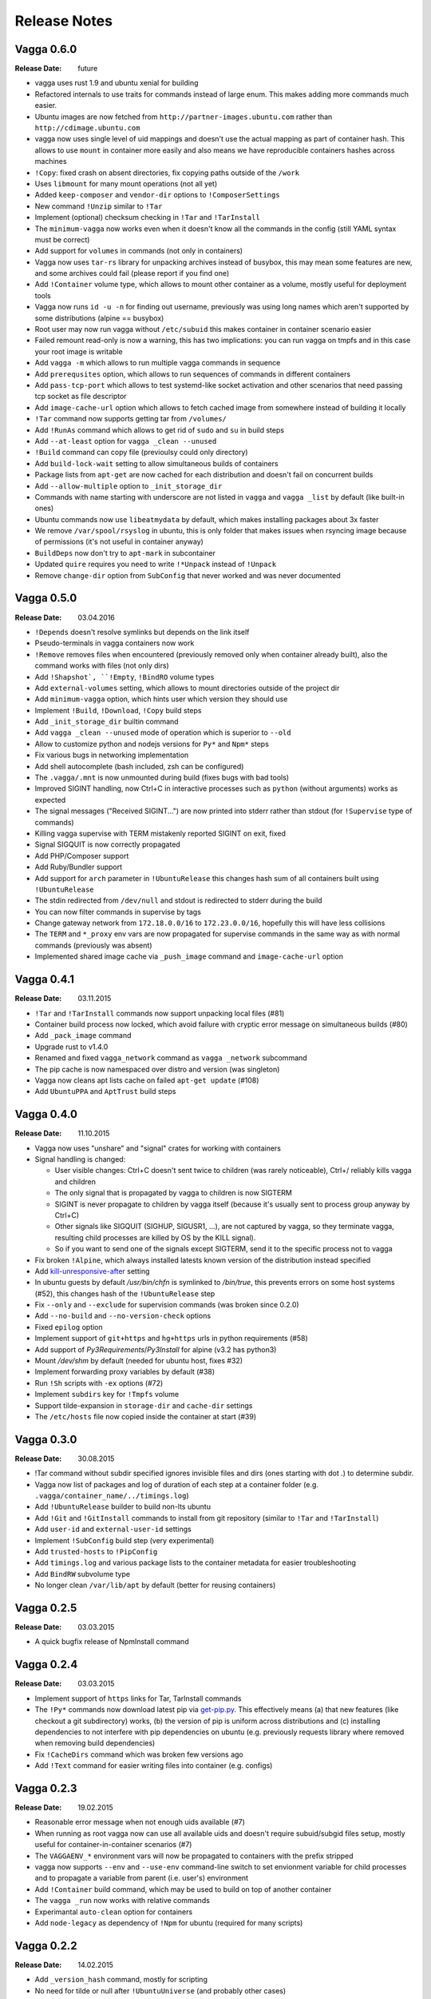 =============
Release Notes
=============


Vagga 0.6.0
===========

:Release Date: future

* vagga uses rust 1.9 and ubuntu xenial for building
* Refactored internals to use traits for commands instead of large enum. This
  makes adding more commands much easier.
* Ubuntu images are now fetched from ``http://partner-images.ubuntu.com``
  rather than ``http://cdimage.ubuntu.com``
* vagga now uses single level of uid mappings and doesn't use the actual
  mapping as part of container hash. This allows to use ``mount`` in container
  more easily and also means we have reproducible containers hashes across
  machines
* ``!Copy``: fixed crash on absent directories, fix copying paths outside of
  the ``/work``
* Uses ``libmount`` for many mount operations (not all yet)
* Added ``keep-composer`` and ``vendor-dir`` options to ``!ComposerSettings``
* New command ``!Unzip`` similar to ``!Tar``
* Implement (optional) checksum checking in ``!Tar`` and ``!TarInstall``
* The ``minimum-vagga`` now works even when it doesn't know all the commands
  in the config (still YAML syntax must be correct)
* Add support for ``volumes`` in commands (not only in containers)
* Vagga now uses ``tar-rs`` library for unpacking archives instead of busybox,
  this may mean some features are new, and some archives could fail (please
  report if you find one)
* Add ``!Container`` volume type, which allows to mount other container as a
  volume, mostly useful for deployment tools
* Vagga now runs ``id -u -n`` for finding out username, previously was using
  long names which aren't supported by some distributions (alpine == busybox)
* Root user may now run vagga without ``/etc/subuid`` this makes container in
  container scenario easier
* Failed remount read-only is now a warning, this has two implications: you can
  run vagga on tmpfs and in this case your root image is writable
* Add ``vagga -m`` which allows to run multiple vagga commands in sequence
* Add ``prerequsites`` option, which allows to run sequences of commands in
  different containers
* Add ``pass-tcp-port`` which allows to test systemd-like socket activation and
  other scenarios that need passing tcp socket as file descriptor
* Add ``image-cache-url`` option which allows to fetch cached image from
  somewhere instead of building it locally
* ``!Tar`` command now supports getting tar from ``/volumes/``
* Add ``!RunAs`` command which allows to get rid of ``sudo`` and ``su`` in
  build steps
* Add ``--at-least`` option for ``vagga _clean --unused``
* ``!Build`` command can copy file (previoulsy could only directory)
* Add ``build-lock-wait`` setting to allow simultaneous builds of containers
* Package lists from ``apt-get`` are now cached for each distribution and
  doesn't fail on concurrent builds
* Add ``--allow-multiple`` option to ``_init_storage_dir``
* Commands with name starting with underscore are not listed in ``vagga``
  and ``vagga _list`` by default (like built-in ones)
* Ubuntu commands now use ``libeatmydata`` by default, which makes installing
  packages about 3x faster
* We remove ``/var/spool/rsyslog`` in ubuntu, this is only folder that makes
  issues when rsyncing image because of permissions (it's not useful in
  container anyway)
* ``BuildDeps`` now don't try to ``apt-mark`` in subcontainer
* Updated ``quire`` requires you need to write ``!*Unpack`` instead
  of ``!Unpack``
* Remove ``change-dir`` option from ``SubConfig`` that never worked and was
  never documented


Vagga 0.5.0
===========

:Release Date: 03.04.2016

* ``!Depends`` doesn't resolve symlinks but depends on the link itself
* Pseudo-terminals in vagga containers now work
* ``!Remove`` removes files when encountered (previously removed only when
  container already built), also the command works with files (not only dirs)
* Add ``!Shapshot`, ``!Empty``, ``!BindRO`` volume types
* Add ``external-volumes`` setting, which allows to mount directories outside
  of the project dir
* Add ``minimum-vagga`` option, which hints user which version they should use
* Implement  ``!Build``, ``!Download``, ``!Copy`` build steps
* Add ``_init_storage_dir`` builtin command
* Add ``vagga _clean --unused`` mode of operation which is superior
  to ``--old``
* Allow to customize python and nodejs versions for ``Py*`` and ``Npm*`` steps
* Fix various bugs in networking implementation
* Add shell autocomplete (bash included, zsh can be configured)
* The ``.vagga/.mnt`` is now unmounted during build (fixes bugs with bad tools)
* Improved SIGINT handling, now Ctrl+C in interactive processes such as
  ``python`` (without arguments) works as expected
* The signal messages ("Received SIGINT...") are now printed into stderr rather
  than stdout (for ``!Supervise`` type of commands)
* Killing vagga supervise with TERM mistakenly reported SIGINT on exit, fixed
* Signal SIGQUIT is now correctly propagated
* Add PHP/Composer support
* Add Ruby/Bundler support
* Add support for ``arch`` parameter in ``!UbuntuRelease`` this changes hash
  sum of all containers built using ``!UbuntuRelease``
* The stdin redirected from ``/dev/null`` and stdout is redirected to stderr
  during the build
* You can now filter commands in supervise by tags
* Change gateway network from ``172.18.0.0/16`` to ``172.23.0.0/16``,
  hopefully this will have less collisions
* The ``TERM`` and ``*_proxy`` env vars are now propagated for supervise
  commands in the same way as with normal commands (previously was absent)
* Implemented shared image cache via ``_push_image`` command
  and ``image-cache-url`` option


Vagga 0.4.1
===========

:Release Date: 03.11.2015

* ``!Tar`` and ``!TarInstall`` commands now support unpacking local files (#81)
* Container build process now locked, which avoid failure with cryptic error
  message on simultaneous builds (#80)
* Add ``_pack_image`` command
* Upgrade rust to v1.4.0
* Renamed and fixed ``vagga_network`` command as ``vagga _network`` subcommand
* The pip cache is now namespaced over distro and version (was singleton)
* Vagga now cleans apt lists cache on failed ``apt-get update`` (#108)
* Add ``UbuntuPPA`` and ``AptTrust`` build steps

Vagga 0.4.0
===========

:Release Date: 11.10.2015

* Vagga now uses "unshare" and "signal" crates for working with containers
* Signal handling is changed:

  * User visible changes: Ctrl+C doesn't sent twice to children (was
    rarely noticeable), Ctrl+/ reliably kills vagga and children
  * The only signal that is propagated by vagga to children is now SIGTERM
  * SIGINT is never propagate to children by vagga itself (because it's usually
    sent to process group anyway by Ctrl+C)
  * Other signals like SIGQUIT (SIGHUP, SIGUSR1, ...), are not captured by
    vagga, so they terminate vagga, resulting child processes are killed by OS
    by the KILL signal).
  * So if you want to send one of the signals except SIGTERM, send it to the
    specific process not to vagga

* Fix broken ``!Alpine``, which always installed latests known version of the
  distribution instead specified
* Add kill-unresponsive-after_ setting
* In ubuntu guests by default `/usr/bin/chfn` is symlinked to `/bin/true`, this
  prevents errors on some host systems (#52), this changes hash of the
  ``!UbuntuRelease`` step
* Fix ``--only`` and ``--exclude`` for supervision commands (was broken since
  0.2.0)
* Add ``--no-build`` and ``--no-version-check`` options
* Fixed ``epilog`` option
* Implement support of ``git+https`` and ``hg+https`` urls in python
  requirements (#58)
* Add support of `Py3Requirements`/`Py3Install` for alpine (v3.2 has python3)
* Mount `/dev/shm` by default (needed for ubuntu host, fixes #32)
* Implement forwarding proxy variables by default (#38)
* Run ``!Sh`` scripts with ``-ex`` options (#72)
* Implement ``subdirs`` key for ``!Tmpfs`` volume
* Support tilde-expansion in ``storage-dir`` and ``cache-dir`` settings
* The ``/etc/hosts`` file now copied inside the container at start (#39)

.. _kill-unresponsive-after: http://vagga.readthedocs.org/en/latest/commands.html#opt-kill-unresponsive-after


Vagga 0.3.0
===========

:Release Date: 30.08.2015

* !Tar command without subdir specified ignores invisible files and dirs
  (ones starting with dot `.`) to determine subdir.
* Vagga now list of packages and log of duration of each step at a container
  folder (e.g. ``.vagga/container_name/../timings.log``)
* Add ``!UbuntuRelease`` builder to build non-lts ubuntu
* Add ``!Git`` and ``!GitInstall`` commands to install from git repository
  (similar to ``!Tar`` and ``!TarInstall``)
* Add ``user-id`` and ``external-user-id`` settings
* Implement ``!SubConfig`` build step (very experimental)
* Add ``trusted-hosts`` to ``!PipConfig``
* Add ``timings.log`` and various package lists to the container metadata for
  easier troubleshooting
* Add ``BindRW`` subvolume type
* No longer clean ``/var/lib/apt`` by default (better for reusing containers)


Vagga 0.2.5
===========

:Release Date: 03.03.2015

* A quick bugfix release of NpmInstall command


Vagga 0.2.4
===========

:Release Date: 03.03.2015

* Implement support of ``https`` links for Tar, TarInstall commands
* The ``!Py*`` commands now download latest pip via `get-pip.py`_. This
  effectively means (a) that new features (like checkout a git subdirectory)
  works, (b) the version of pip is uniform across distributions and
  (c) installing dependencies to not interfere with pip dependencies on ubuntu
  (e.g. previously requests library where removed when removing build
  dependencies)
* Fix ``!CacheDirs`` command which was broken few versions ago
* Add ``!Text`` command for easier writing files into container (e.g. configs)

.. _get-pip.py: https://pip.pypa.io/en/latest/installing.html


Vagga 0.2.3
===========

:Release Date: 19.02.2015

* Reasonable error message when not enough uids available (#7)
* When running as root vagga now can use all available uids and doesn't require
  subuid/subgid files setup, mostly useful for container-in-container
  scenarios (#7)
* The ``VAGGAENV_*`` environment vars will now be propagated to containers with
  the prefix stripped
* vagga now supports ``--env`` and ``--use-env`` command-line switch to set
  envionment variable for child processes and to propagate a variable from
  parent (i.e. user's) environment
* Add ``!Container`` build command, which may be used to build on top of
  another container
* The ``vagga _run`` now works with relative commands
* Experimantal ``auto-clean`` option for containers
* Add ``node-legacy`` as dependency of ``!Npm`` for ubuntu (required for many
  scripts)


Vagga 0.2.2
===========

:Release Date: 14.02.2015

* Add ``_version_hash`` command, mostly for scripting
* No need for tilde or null after ``!UbuntuUniverse`` (and probably other cases)
* Fix permission of ubuntu ``policy-rc.d``, which fixes installing packages
  having a daemon that start on install
* Configure apt to always use ``--no-install-recommends`` in ubuntu
* Add ``-W`` flag to ``_run`` command, to run writable (copy of) container
* Ubuntu will automatically use nearest mirror and allow to customize mirror
  in personal settings


Vagga 0.2.1
===========

:Release Date: 12.02.2015

This release fixes small issues appeared right after release and adds python
requirements.txt support.

* ``make install`` did not install vagga's busybox, effectively making vagga
  work only from source folder
* Add Py2Requirements and Py3Requirements
  `commands <http://vagga.readthedocs.org/en/latest/build_commands.html#pyreq>`_
* Implement writing ``/etc/resolv.conf`` (previously worked only by the fact
  that libc tries 127.0.0.1 when the file is empty)
* Fix positional arguments for shell-wrapped commands


Vagga 0.2.0
===========


:Release Date: 11.02.2015

This is backwards-incompatible release of vagga. See Upgrading_. The need for
changes in configuration format is dictated by the following:

* Better isolation of build process from host system
* More flexible build steps (i.e. don't fall back to shell scripting for
  everything beyond "install this package")
* Caching for all downloads and packages systems (not only for OS-level
  packages but also for packages installed by pip and npm)
* Deep dependency tracking (in future version we will not only track
  changes of dependencies in ``vagga.yaml`` but also in ``requirements.txt``
  and ``package.json`` or whatever convention exists; it's partially possible
  using Depends_ build step)

More features:

* Built by Rust ``1.0.0-alpha``
* Includes experimental network_ `testing tools`_


There are `some features missing`_, but we believe it doesn't
affect a lot of users.


.. _Upgrading: http://vagga.readthedocs.org/en/latest/upgrading.html
.. _some features missing: http://vagga.readthedocs.org/en/latest/upgrading.html#missing-features
.. _Depends: http://vagga.readthedocs.org/en/latest/build_commands.html#depends
.. _network: http://vagga.readthedocs.org/en/latest/network.html
.. _testing tools: https://medium.com/@paulcolomiets/evaluating-mesos-4a08f85473fb
